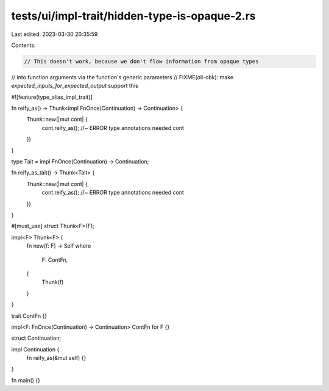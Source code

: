 tests/ui/impl-trait/hidden-type-is-opaque-2.rs
==============================================

Last edited: 2023-03-30 20:35:59

Contents:

.. code-block:: rs

    // This doesn't work, because we don't flow information from opaque types
// into function arguments via the function's generic parameters
// FIXME(oli-obk): make `expected_inputs_for_expected_output` support this

#![feature(type_alias_impl_trait)]

fn reify_as() -> Thunk<impl FnOnce(Continuation) -> Continuation> {
    Thunk::new(|mut cont| {
        cont.reify_as(); //~ ERROR type annotations needed
        cont
    })
}

type Tait = impl FnOnce(Continuation) -> Continuation;

fn reify_as_tait() -> Thunk<Tait> {
    Thunk::new(|mut cont| {
        cont.reify_as(); //~ ERROR type annotations needed
        cont
    })
}

#[must_use]
struct Thunk<F>(F);

impl<F> Thunk<F> {
    fn new(f: F) -> Self
    where
        F: ContFn,
    {
        Thunk(f)
    }
}

trait ContFn {}

impl<F: FnOnce(Continuation) -> Continuation> ContFn for F {}

struct Continuation;

impl Continuation {
    fn reify_as(&mut self) {}
}

fn main() {}


